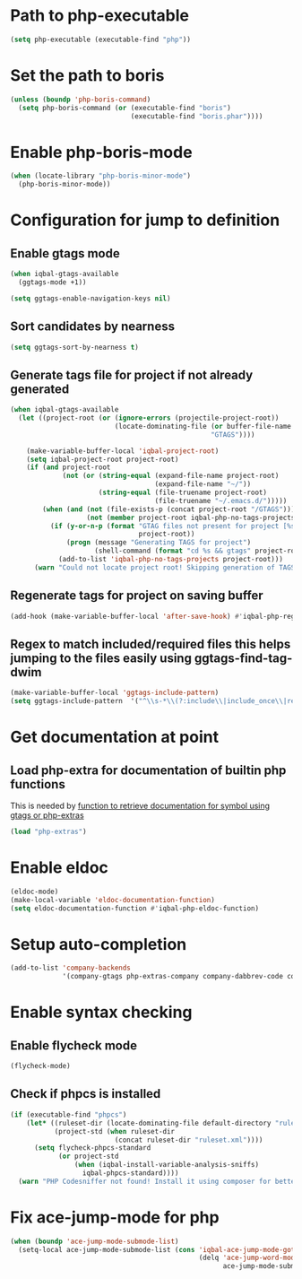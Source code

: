 * Path to php-executable
  #+BEGIN_SRC emacs-lisp
    (setq php-executable (executable-find "php"))
  #+END_SRC


* Set the path to boris
  #+BEGIN_SRC emacs-lisp
    (unless (boundp 'php-boris-command)
      (setq php-boris-command (or (executable-find "boris")
                                  (executable-find "boris.phar"))))
  #+END_SRC


* Enable php-boris-mode
  #+BEGIN_SRC emacs-lisp
    (when (locate-library "php-boris-minor-mode")
      (php-boris-minor-mode))
  #+END_SRC


* Configuration for jump to definition
** Enable gtags mode
   #+BEGIN_SRC emacs-lisp
     (when iqbal-gtags-available
       (ggtags-mode +1))

     (setq ggtags-enable-navigation-keys nil)
   #+END_SRC

** Sort candidates by nearness
   #+BEGIN_SRC emacs-lisp
     (setq ggtags-sort-by-nearness t)
   #+END_SRC

** Generate tags file for project if not already generated 
  #+BEGIN_SRC emacs-lisp
    (when iqbal-gtags-available
      (let ((project-root (or (ignore-errors (projectile-project-root))
                              (locate-dominating-file (or buffer-file-name default-directory)
                                                      "GTAGS"))))
        
        (make-variable-buffer-local 'iqbal-project-root)
        (setq iqbal-project-root project-root)
        (if (and project-root
                 (not (or (string-equal (expand-file-name project-root)
                                        (expand-file-name "~/"))
                          (string-equal (file-truename project-root)
                                        (file-truename "~/.emacs.d/")))))
            (when (and (not (file-exists-p (concat project-root "/GTAGS")))
                       (not (member project-root iqbal-php-no-tags-projects)))
              (if (y-or-n-p (format "GTAG files not present for project [%s], generate them?"
                                    project-root))
                  (progn (message "Generating TAGS for project")
                         (shell-command (format "cd %s && gtags" project-root)))
                (add-to-list 'iqbal-php-no-tags-projects project-root)))
          (warn "Could not locate project root! Skipping generation of TAGS!"))))

  #+END_SRC

** Regenerate tags for project on saving buffer
   #+BEGIN_SRC emacs-lisp
     (add-hook (make-variable-buffer-local 'after-save-hook) #'iqbal-php-regenerate-tags)
   #+END_SRC

** Regex to match included/required files this helps jumping to the files easily using ggtags-find-tag-dwim
   #+BEGIN_SRC emacs-lisp
     (make-variable-buffer-local 'ggtags-include-pattern)
     (setq ggtags-include-pattern  '("^\\s-*\\(?:include\\|include_once\\|require_once\\|require\\)\\s-*\\((\\)?\\s\"\\(.+\\)\\s\"\\()\\)?\\s-*;" . 2))
   #+END_SRC


* Get documentation at point
** Load php-extra for documentation of builtin php functions
   This is needed by [[file:init.org::*Function%20to%20retrieve%20documentation%20for%20symbol%20using%20gtags%20or%20php-extras][function to retrieve documentation for symbol using gtags or php-extras]]
   #+BEGIN_SRC emacs-lisp
     (load "php-extras")
   #+END_SRC


* Enable eldoc
  #+BEGIN_SRC emacs-lisp
    (eldoc-mode)
    (make-local-variable 'eldoc-documentation-function)
    (setq eldoc-documentation-function #'iqbal-php-eldoc-function)
  #+END_SRC


* Setup auto-completion
  #+BEGIN_SRC emacs-lisp
    (add-to-list 'company-backends
                 '(company-gtags php-extras-company company-dabbrev-code company-keywords))
  #+END_SRC


* Enable syntax checking
** Enable flycheck mode
  #+BEGIN_SRC emacs-lisp
    (flycheck-mode)
  #+END_SRC

** Check if phpcs is installed
   #+BEGIN_SRC emacs-lisp
     (if (executable-find "phpcs") 
         (let* ((ruleset-dir (locate-dominating-file default-directory "ruleset.xml"))
                (project-std (when ruleset-dir
                               (concat ruleset-dir "ruleset.xml"))))
           (setq flycheck-phpcs-standard
                 (or project-std
                     (when (iqbal-install-variable-analysis-sniffs)
                       iqbal-phpcs-standard))))
       (warn "PHP Codesniffer not found! Install it using composer for better syntax checking"))
   #+END_SRC


* Fix ace-jump-mode for php
  #+BEGIN_SRC emacs-lisp
    (when (boundp 'ace-jump-mode-submode-list)
      (setq-local ace-jump-mode-submode-list (cons 'iqbal-ace-jump-mode-goto-word-php
                                                   (delq 'ace-jump-word-mode
                                                         ace-jump-mode-submode-list))))
  #+END_SRC
